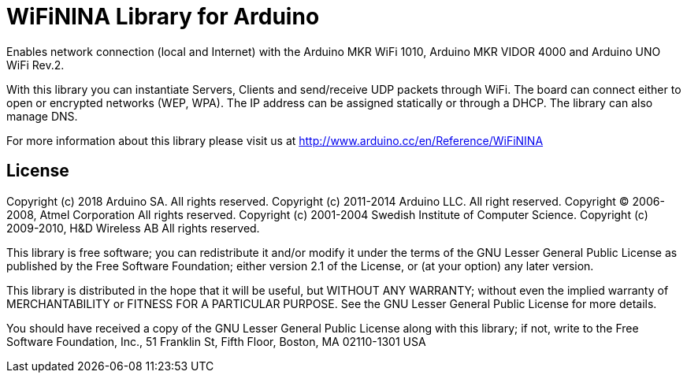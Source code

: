 = WiFiNINA Library for Arduino =

Enables network connection (local and Internet) with the Arduino MKR WiFi 1010, Arduino MKR VIDOR 4000 and Arduino UNO WiFi Rev.2.

With this library you can instantiate Servers, Clients and send/receive UDP packets through WiFi. The board can connect either to open or encrypted networks (WEP, WPA). The IP address can be assigned statically or through a DHCP. The library can also manage DNS.

For more information about this library please visit us at
http://www.arduino.cc/en/Reference/WiFiNINA

== License ==

Copyright (c) 2018 Arduino SA. All rights reserved.
Copyright (c) 2011-2014 Arduino LLC. All right reserved.
Copyright (C) 2006-2008, Atmel Corporation All rights reserved.
Copyright (c) 2001-2004 Swedish Institute of Computer Science.
Copyright (c) 2009-2010, H&D Wireless AB All rights reserved.

This library is free software; you can redistribute it and/or
modify it under the terms of the GNU Lesser General Public
License as published by the Free Software Foundation; either
version 2.1 of the License, or (at your option) any later version.

This library is distributed in the hope that it will be useful,
but WITHOUT ANY WARRANTY; without even the implied warranty of
MERCHANTABILITY or FITNESS FOR A PARTICULAR PURPOSE. See the GNU
Lesser General Public License for more details.

You should have received a copy of the GNU Lesser General Public
License along with this library; if not, write to the Free Software
Foundation, Inc., 51 Franklin St, Fifth Floor, Boston, MA 02110-1301 USA
